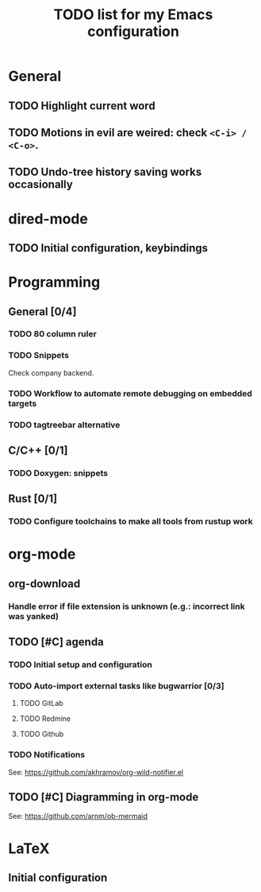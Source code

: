 #+TITLE: TODO list for my Emacs configuration

* General
** TODO Highlight current word
** TODO Motions in evil are weired: check =<C-i> / <C-o>=.
** TODO Undo-tree history saving works occasionally
* dired-mode
** TODO Initial configuration, keybindings
* Programming
** General [0/4]
*** TODO 80 column ruler
*** TODO Snippets
Check company backend.
*** TODO Workflow to automate remote debugging on embedded targets
*** TODO tagtreebar alternative
** C/C++ [0/1]
*** TODO Doxygen: snippets
** Rust [0/1]
*** TODO Configure toolchains to make all tools from rustup work
* org-mode
** org-download
*** Handle error if file extension is unknown (e.g.: incorrect link was yanked)
** TODO [#C] agenda
*** TODO Initial setup and configuration
*** TODO Auto-import external tasks like bugwarrior [0/3]
**** TODO GitLab
**** TODO Redmine
**** TODO Github
*** TODO Notifications
See: https://github.com/akhramov/org-wild-notifier.el

** TODO [#C] Diagramming in org-mode
See: https://github.com/arnm/ob-mermaid

* LaTeX
** Initial configuration

